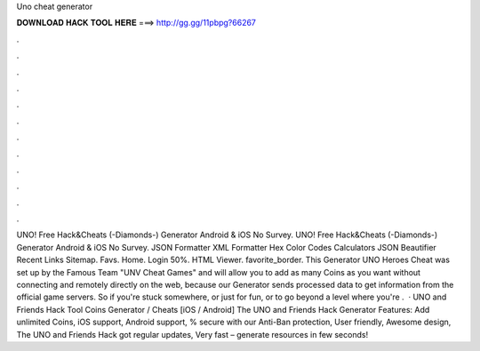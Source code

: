 Uno cheat generator

𝐃𝐎𝐖𝐍𝐋𝐎𝐀𝐃 𝐇𝐀𝐂𝐊 𝐓𝐎𝐎𝐋 𝐇𝐄𝐑𝐄 ===> http://gg.gg/11pbpg?66267

.

.

.

.

.

.

.

.

.

.

.

.

UNO! Free Hack&Cheats (-Diamonds-) Generator Android & iOS No Survey. UNO! Free Hack&Cheats (-Diamonds-) Generator Android & iOS No Survey. JSON Formatter XML Formatter Hex Color Codes Calculators JSON Beautifier Recent Links Sitemap. Favs. Home. Login 50%. HTML Viewer. favorite_border. This Generator UNO Heroes Cheat was set up by the Famous Team "UNV Cheat Games" and will allow you to add as many Coins as you want without connecting and remotely directly on the web, because our Generator sends processed data to get information from the official game servers. So if you're stuck somewhere, or just for fun, or to go beyond a level where you're .  · UNO and Friends Hack Tool Coins Generator / Cheats [iOS / Android] The UNO and Friends Hack Generator Features: Add unlimited Coins, iOS support, Android support, % secure with our Anti-Ban protection, User friendly, Awesome design, The UNO and Friends Hack got regular updates, Very fast – generate resources in few seconds!